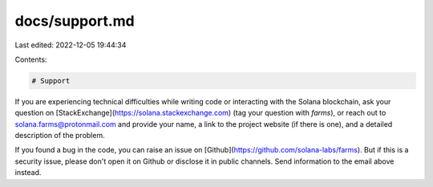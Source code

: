 docs/support.md
===============

Last edited: 2022-12-05 19:44:34

Contents:

.. code-block:: md

    # Support

If you are experiencing technical difficulties while writing code or interacting with the Solana blockchain, ask your question on [StackExchange](https://solana.stackexchange.com) (tag your question with `farms`), or reach out to solana.farms@protonmail.com and provide your name, a link to the project website (if there is one), and a detailed description of the problem.

If you found a bug in the code, you can raise an issue on [Github](https://github.com/solana-labs/farms). But if this is a security issue, please don't open it on Github or disclose it in public channels. Send information to the email above instead.


